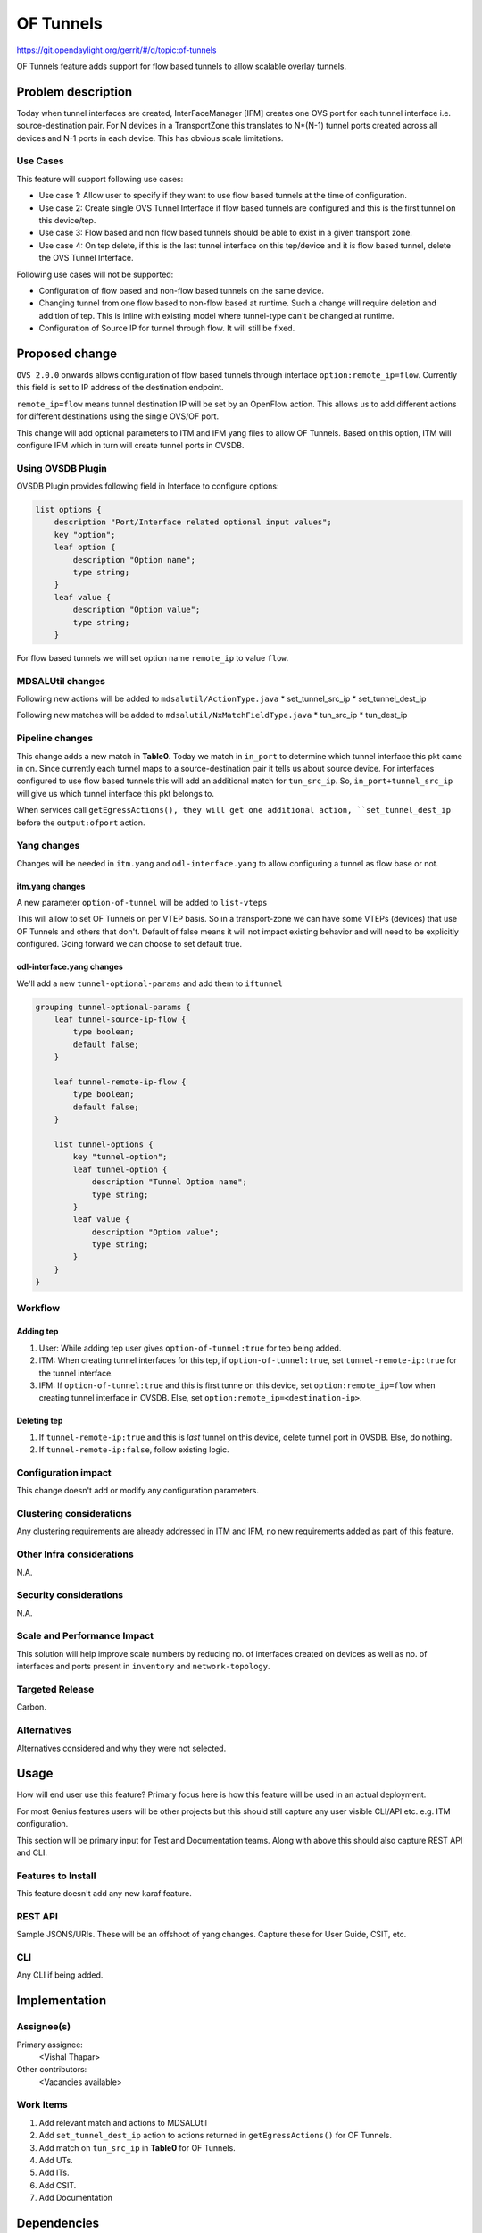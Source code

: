 ==========
OF Tunnels
==========

https://git.opendaylight.org/gerrit/#/q/topic:of-tunnels

OF Tunnels feature adds support for flow based tunnels to allow
scalable overlay tunnels.

Problem description
===================

Today when tunnel interfaces are created, InterFaceManager [IFM] creates one
OVS port for each tunnel interface i.e. source-destination pair. For N devices
in a TransportZone this translates to N*(N-1) tunnel ports created across all
devices and N-1 ports in each device. This has obvious scale limitations.

Use Cases
---------
This feature will support following use cases:

* Use case 1: Allow user to specify if they want to use flow based tunnels at
  the time of configuration.
* Use case 2: Create single OVS Tunnel Interface if flow based tunnels are
  configured and this is the first tunnel on this device/tep.
* Use case 3: Flow based and non flow based tunnels should be able to exist
  in a given transport zone.
* Use case 4: On tep delete, if this is the last tunnel interface on this
  tep/device and it is flow based tunnel, delete the OVS Tunnel Interface. 

Following use cases will not be supported:

* Configuration of flow based and non-flow based tunnels on the same device.
* Changing tunnel from one flow based to non-flow based at runtime. Such a
  change will require deletion and addition of tep. This is inline with
  existing model where tunnel-type can't be changed at runtime.
* Configuration of Source IP for tunnel through flow. It will still be fixed.

Proposed change
===============
``OVS 2.0.0`` onwards allows configuration of flow based tunnels through
interface ``option:remote_ip=flow``. Currently this field is set to
IP address of the destination endpoint.

``remote_ip=flow`` means tunnel destination IP will be set by an OpenFlow
action. This allows us to add different actions for different destinations
using the single OVS/OF port.

This change will add optional parameters to ITM and IFM yang files to allow
OF Tunnels. Based on this option, ITM will configure IFM which in turn will
create tunnel ports in OVSDB.

Using OVSDB Plugin
------------------
OVSDB Plugin provides following field in Interface to configure options:

.. code-block:: json
   
    list options {
        description "Port/Interface related optional input values";
        key "option";
        leaf option {
            description "Option name";
            type string;
        }
        leaf value {
            description "Option value";
            type string;
        }

For flow based tunnels we will set option name ``remote_ip`` to
value ``flow``.

MDSALUtil changes
-----------------
Following new actions will be added to ``mdsalutil/ActionType.java``
* set_tunnel_src_ip
* set_tunnel_dest_ip

Following new matches will be added to ``mdsalutil/NxMatchFieldType.java``
* tun_src_ip
* tun_dest_ip

Pipeline changes
----------------
This change adds a new match in **Table0**. Today we match in ``in_port``
to determine which tunnel interface this pkt came in on. Since currently
each tunnel maps to a source-destination pair it tells us about source device.
For interfaces configured to use flow based tunnels this will add an
additional match for ``tun_src_ip``. So, ``in_port+tunnel_src_ip`` will
give us which tunnel interface this pkt belongs to.

When services call ``getEgressActions(), they will get one additional action,
``set_tunnel_dest_ip`` before the ``output:ofport`` action.

Yang changes
------------
Changes will be needed in ``itm.yang`` and ``odl-interface.yang`` to allow
configuring a tunnel as flow base or not.

itm.yang changes
^^^^^^^^^^^^^^^^
A new parameter ``option-of-tunnel`` will be added to ``list-vteps``

.. code-block:: json
   :emphasize-lines: 12-15

    list vteps {
        key "dpn-id portname";
        leaf dpn-id {
            type uint64;
        }
        leaf portname {
            type string;
        }
        leaf ip-address {
            type inet:ip-address;
        }
        leaf option-of-tunnel {
            type boolean;
            default false;
        }
    }

This will allow to set OF Tunnels on per VTEP basis. So in a transport-zone
we can have some VTEPs (devices) that use OF Tunnels and others that don't.
Default of false means it will not impact existing behavior and will need to
be explicitly configured. Going forward we can choose to set default true.

odl-interface.yang changes
^^^^^^^^^^^^^^^^^^^^^^^^^^
We'll add a new ``tunnel-optional-params`` and add them to ``iftunnel``

.. code-block:: json

    grouping tunnel-optional-params {
        leaf tunnel-source-ip-flow {
            type boolean;
            default false;
        }

        leaf tunnel-remote-ip-flow {
            type boolean;
            default false;
        }

        list tunnel-options {
            key "tunnel-option";
            leaf tunnel-option {
                description "Tunnel Option name";
                type string;
            }
            leaf value {
                description "Option value";
                type string;
            }
        }
    }

.. code-block:: json
   :emphasize-lines: 6

    augment "/if:interfaces/if:interface" {
        ext:augment-identifier "if-tunnel";
        when "if:type = 'ianaift:tunnel'";
        ...
        ...
        uses tunnel-optional-params;
        uses monitor-params;
    }

Workflow
--------

Adding tep
^^^^^^^^^^

#. User: While adding tep user gives ``option-of-tunnel:true`` for tep being
   added.
#. ITM: When creating tunnel interfaces for this tep, if
   ``option-of-tunnel:true``, set ``tunnel-remote-ip:true`` for the tunnel
   interface. 
#. IFM: If ``option-of-tunnel:true`` and this is first tunne on this device,
   set ``option:remote_ip=flow`` when creating tunnel interface in OVSDB. Else,
   set ``option:remote_ip=<destination-ip>``.

Deleting tep
^^^^^^^^^^^^

#. If ``tunnel-remote-ip:true`` and this is *last* tunnel on this device,
   delete tunnel port in OVSDB. Else, do nothing.
#. If ``tunnel-remote-ip:false``, follow existing logic.

Configuration impact
---------------------
This change doesn't add or modify any configuration parameters.

Clustering considerations
-------------------------
Any clustering requirements are already addressed in ITM and IFM, no new
requirements added as part of this feature.

Other Infra considerations
--------------------------
N.A.

Security considerations
-----------------------
N.A.

Scale and Performance Impact
----------------------------
This solution will help improve scale numbers by reducing no. of interfaces
created on devices as well as no. of interfaces and ports present in
``inventory`` and ``network-topology``.

Targeted Release
-----------------
Carbon.

Alternatives
------------
Alternatives considered and why they were not selected.

Usage
=====
How will end user use this feature? Primary focus here is how this feature
will be used in an actual deployment.

For most Genius features users will be other projects but this
should still capture any user visible CLI/API etc. e.g. ITM configuration.

This section will be primary input for Test and Documentation teams.
Along with above this should also capture REST API and CLI.

Features to Install
-------------------
This feature doesn't add any new karaf feature.

REST API
--------
Sample JSONS/URIs. These will be an offshoot of yang changes. Capture
these for User Guide, CSIT, etc.

CLI
---
Any CLI if being added.


Implementation
==============

Assignee(s)
-----------
Primary assignee:
  <Vishal Thapar>

Other contributors:
  <Vacancies available>


Work Items
----------
#. Add relevant match and actions to MDSALUtil
#. Add ``set_tunnel_dest_ip`` action to actions returned in
   ``getEgressActions()`` for OF Tunnels.
#. Add match on ``tun_src_ip`` in **Table0** for OF Tunnels.
#. Add UTs.
#. Add ITs.
#. Add CSIT.
#. Add Documentation

Dependencies
============
This doesn't add any new dependencies. This requires minimum of ``OVS 2.0.0``
which is already lower than required by some of other features.

This should also capture impacts on existing project that depend on Genius.
Following projects currently depend on Genius:

* Netvirt
* SFC

Testing
=======
TBD.

Unit Tests
----------
Appropriate UTs will be added for the new code coming in.

Integration Tests
-----------------
Integration tests will be added once IT framework for ITM and IFM is ready.

CSIT
----
Following test cases will need to be added in Genius CSIT:

#. Create a TZ with more than one TEPs set to use OF Tunnels and test datapath.
#. Create a TZ with mix of OF and non OF Tunnels and test datapath.
#. Delete a TEP using OF Tunnels and add it again with non OF tunnels and test
   the datapath.
#. Delete a TEP using non OF Tunnels and add it again with OF Tunnels and test
   datapath.

Documentation Impact
====================
This will require changes to User Guide and Developer Guide.

User Guide will need to add information on how to add TEPs with flow based
tunnels.

Developer Guide will need to capture how to use changes in IFM to create
individual tunnel interfaces.

References
==========

* TBD: Add link to Genius carbon planning at DDF, if available.

